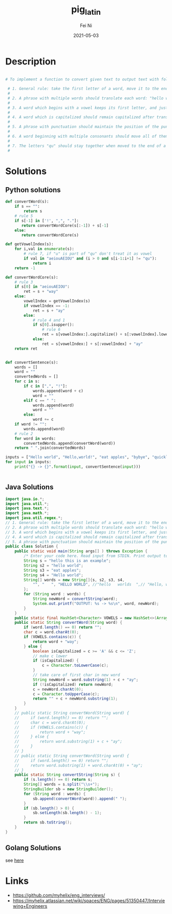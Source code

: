 #+hugo_base_dir: ../../
# -*- mode: org; coding: utf-8; -*-
* Header Information                                               :noexport:
#+LaTeX_CLASS_OPTIONS: [11pt]
#+LATEX_HEADER: \usepackage{helvetica}
#+LATEX_HEADER: \setlength{\textwidth}{5.1in} % set width of text portion
#+LATEX_HEADER: \usepackage{geometry}
#+TITLE:     pig_latin
#+AUTHOR:    Fei Ni
#+EMAIL:     fei.ni@helix.com
#+DATE:      2021-05-03
#+HUGO_CATEGORIES: helix
#+HUGO_tags: helix interview
#+hugo_auto_set_lastmod: t
#+DESCRIPTION:
#+KEYWORDS:
#+LANGUAGE:  en
#+OPTIONS:   H:3 num:t toc:nil \n:nil @:t ::t |:t ^:t -:t f:t *:t <:t
#+OPTIONS:   TeX:t LaTeX:t skip:nil d:nil todo:t pri:nil tags:not-in-toc
#+OPTIONS:   ^:{}
#+INFOJS_OPT: view:nil toc:nil ltoc:nil mouse:underline buttons:0 path:http://orgmode.org/org-info.js
#+HTML_HEAD: <link rel="stylesheet" href="org.css" type="text/css"/>
#+EXPORT_SELECT_TAGS: export
#+EXPORT_EXCLUDE_TAGS: noexport
#+LINK_UP:
#+LINK_HOME:
#+XSLT:

#+STARTUP: hidestars

#+STARTUP: overview   (or: showall, content, showeverything)
http://orgmode.org/org.html#Visibility-cycling  info:org#Visibility cycling

#+TODO: TODO(t) NEXT(n) STARTED(s) WAITING(w@/!) SOMEDAY(S!) | DONE(d!/!) CANCELLED(c@/!)
http://orgmode.org/org.html#Per_002dfile-keywords  info:org#Per-file keywords

#+TAGS: important(i) private(p)
#+TAGS: @HOME(h) @OFFICE(o)
http://orgmode.org/org.html#Setting-tags  info:org#Setting tags

#+NOstartup: beamer
#+NOLaTeX_CLASS: beamer
#+NOLaTeX_CLASS_OPTIONS: [bigger]
#+NOBEAMER_FRAME_LEVEL: 2


# Start from here

* Description
#+begin_src bash

# To implement a function to convert given text to output text with following rules:

 # 1. General rule: take the first letter of a word, move it to the end, and add "ay". Example: "hello" becomes "ellohay".
 # 
 # 2. A phrase with multiple words should translate each word: "hello world" becomes "ellohay orldway"
 # 
 # 3. A word which begins with a vowel keeps its first letter, and just adds "way" to the end of the word: "eat apples" becomes "eatway applesway"
 # 
 # 4. A word which is capitalized should remain capitalized after translation: "Hello world" becomes "Ellohay orldway"
 # 
 # 5. A phrase with punctuation should maintain the position of the punctuation: "Hello, world!" becomes "Ellohay, orldway!"
 # 
 # 6. A word beginning with multiple consonants should move all of them together to the end: "drunk strangers" becomes "unkdray angersstray"
 # 
 # 7. The letters "qu" should stay together when moved to the end of a word: "quickly and quietly" becomes "icklyquay andway ietlyquay"
 # 

#+end_src

* Solutions

** Python solutions

#+begin_src python
def convertWord(s):
    if s == "":
        return s
    # rule 5
    if s[-1] in ['!', ",", "."]:
       return convertWordCore(s[:-1]) + s[-1]
    else:
       return convertWordCore(s)

def getVowelIndex(s):
    for i,val in enumerate(s):
        # rule 7, if "u" is part of "qu" don't treat it as vowel
        if val in "aeiouAEIOU" and (i > 0 and s[i-1:i+1] != "qu"):
            return i
    return -1

def convertWordCore(s):
    # rule 3
    if s[0] in "aeiouAEIOU":
        ret = s + "way"
    else:
        vowelIndex = getVowelIndex(s)
        if vowelIndex == -1:
            ret = s + "ay"
        else:
            # rule 4 and 1
            if s[0].isupper():
                # rule 6
                ret = s[vowelIndex:].capitalize() + s[:vowelIndex].lower() + "ay"
            else:
                ret = s[vowelIndex:] + s[:vowelIndex] + "ay"
    return ret


def convertSentence(s):
    words = []
    word = ""
    convertedWords = []
    for c in s:
        if c in [",", "!"]:
            words.append(word + c)
            word = ""
        elif c == " ":
            words.append(word)
            word = ""
        else:
            word += c
    if word != "":
        words.append(word)
    # rule 2
    for word in words:
        convertedWords.append(convertWord(word))
    return " ".join(convertedWords)

inputs = ["Hello world", "Hello,world!", "eat apples", "bybye", "quickly and quietly", "ququi"]
for input in inputs:
    print("{} -> {}".format(input, convertSentence(input)))


#+end_src

** Java Solutions
#+begin_src java
import java.io.*;
import java.util.*;
import java.text.*;
import java.math.*;
import java.util.regex.*;
// 1. General rule: take the first letter of a word, move it to the end, and add "ay". Example: "hello" becomes "ellohay".
// 2. A phrase with multiple words should translate each word: "hello world" becomes "ellohay orldway"
// 3. A word which begins with a vowel keeps its first letter, and just adds "way" to the end of the word: "eat apples" becomes "eatway applesway"
// 4. A word which is capitalized should remain capitalized after translation: "Hello world" becomes "Ellohay orldway"
// 5. A phrase with punctuation should maintain the position of the punctuation: "Hello, world!" becomes "Ellohay, orldway!"
public class Solution {
    public static void main(String args[] ) throws Exception {
        /* Enter your code here. Read input from STDIN. Print output to STDOUT */
        String s = "hello this is an example";
        String s2 = "hello world";
        String s3 = "eat apples";
        String s4 = "Hello world";
        String[] words = new String[]{s, s2, s3, s4,
            "", "   ", "HELLO WORLD", //"hello   worlds  ",// "Hello, world!",
        };
        for (String word : words) {
            String newWord = convertString(word);
            System.out.printf("OUTPUT: %s -> %s\n", word, newWord);
        }
    }
    public static final HashSet<Character> VOWELS = new HashSet<>(Arrays.asList('a', 'e', 'i', 'o', 'u', 'A', 'E', 'I', 'O', 'U'));
    public static String convertWord(String word) {
        if (word.length() == 0) return "";
        char c = word.charAt(0);
        if (VOWELS.contains(c)) {
            return word + "way";
        } else {
            boolean isCapitalized = c >= 'A' && c <= 'Z';
            // make c lower
            if (isCapitalized) {
                c = Character.toLowerCase(c);
            }
            // take care of first char in new word
            String newWord = word.substring(1) + c + "ay";
            if (!isCapitalized) return newWord;
            c = newWord.charAt(0);
            c = Character.toUpperCase(c);
            return "" + c + newWord.substring(1);
        }
    }
    // public static String convertWord(String word) {
    //     if (word.length() == 0) return "";
    //     char c = word.charAt(0);
    //     if (VOWELS.contains(c)) {
    //         return word + "way";
    //     } else {
    //         return word.substring(1) + c + "ay";
    //     }
    // }
    // public static String convertWord(String word) {
    //     if (word.length() == 0) return "";
    //     return word.substring(1) + word.charAt(0) + "ay";
    // }
    public static String convertString(String s) {
        if (s.length() == 0) return s;
        String[] words = s.split("\\s+");
        StringBuilder sb = new StringBuilder();
        for (String word : words) {
            sb.append(convertWord(word)).append(" ");
        }
        if (sb.length() > 0) {
            sb.setLength(sb.length() - 1);
        }
        return sb.toString();
    }
}
#+end_src
** Golang Solutions
see [[https://play.golang.org/p/Pb0t927buwM][here]]


* Links

- https://github.com/myhelix/eng_interviews/
- https://myhelix.atlassian.net/wiki/spaces/ENG/pages/51350447/Interviewing+Engineers
